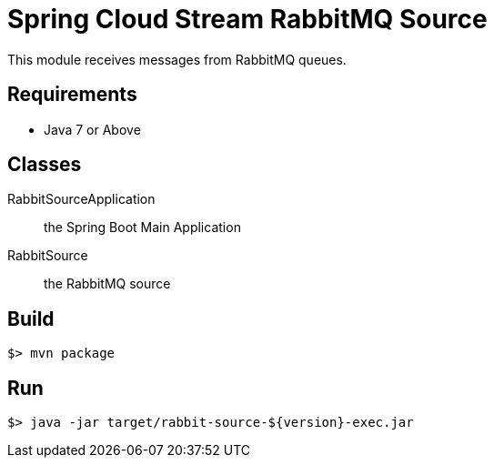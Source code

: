 = Spring Cloud Stream RabbitMQ Source

This module receives messages from RabbitMQ queues.

== Requirements

* Java 7 or Above

== Classes

RabbitSourceApplication:: the Spring Boot Main Application
RabbitSource:: the RabbitMQ source

== Build

```
$> mvn package
```

== Run

```
$> java -jar target/rabbit-source-${version}-exec.jar
```
